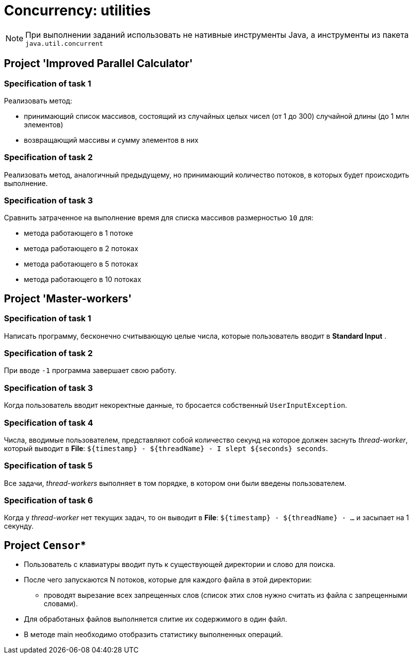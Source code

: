 = Concurrency: utilities

NOTE: При выполнении заданий использовать не нативные инструменты Java, а инструменты из пакета `java.util.concurrent`

== Project 'Improved Parallel Calculator'

=== Specification of task 1

Реализовать метод:

* принимающий список массивов, состоящий из случайных целых чисел (от 1 до 300) случайной длины (до 1 млн элементов)
* возвращающий массивы и сумму элементов в них

=== Specification of task 2

Реализовать метод, аналогичный предыдущему, но принимающий количество потоков, в которых будет происходить выполнение.

=== Specification of task 3

Сравнить затраченное на выполнение время для списка массивов размерностью `10` для:

* метода работающего в 1 потоке
* метода работающего в 2 потоках
* метода работающего в 5 потоках
* метода работающего в 10 потоках

== Project 'Master-workers'

=== Specification of task 1

Написать программу, бесконечно считывающую целые числа, которые пользователь вводит в *Standard Input* .

=== Specification of task 2

При вводе `-1` программа завершает свою работу.

=== Specification of task 3

Когда пользователь вводит некоректные данные, то бросается собственный `UserInputException`.

=== Specification of task 4

Числа, вводимые пользователем, представляют собой количество секунд на которое должен заснуть _thread-worker_, который выводит в *File*: `${timestamp} - ${threadName} - I slept ${seconds} seconds`.

=== Specification of task 5

Все задачи, _thread-workers_ выполняет в том порядке, в котором они были введены пользователем.

=== Specification of task 6

Когда у _thread-worker_ нет текущих задач, то он выводит в *File*: `${timestamp} - ${threadName} - ...` и засыпает на 1 секунду.

== Project `Censor`*

* Пользователь с клавиатуры вводит путь к существующей директории и слово для поиска.
* После чего запускаются N потоков, которые для каждого файла в этой директории:
** проводят вырезание всех запрещенных слов (список этих слов нужно считать из файла с запрещенными словами).
* Для обработаных файлов выполняется слитие их содержимого в один файл.
* В методе main необходимо отобразить статистику выполненных операций.
